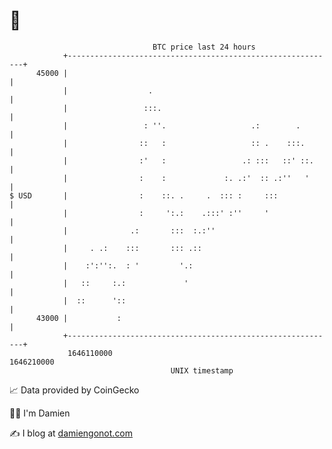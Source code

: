 * 👋

#+begin_example
                                   BTC price last 24 hours                    
               +------------------------------------------------------------+ 
         45000 |                                                            | 
               |                  .                                         | 
               |                 :::.                                       | 
               |                 : ''.                   .:        .        | 
               |                ::   :                   :: .    :::.       | 
               |                :'   :                 .: :::   ::' ::.     | 
               |                :    :             :. .:'  :: .:''   '      | 
   $ USD       |                :    ::. .     .  ::: :     :::             | 
               |                :     ':.:    .:::' :''     '               | 
               |              .:       :::  :.:''                           | 
               |     . .:    :::       ::: .::                              | 
               |    :':'':.  : '         '.:                                | 
               |   ::     :.:             '                                 | 
               |  ::      '::                                               | 
         43000 |           :                                                | 
               +------------------------------------------------------------+ 
                1646110000                                        1646210000  
                                       UNIX timestamp                         
#+end_example
📈 Data provided by CoinGecko

🧑‍💻 I'm Damien

✍️ I blog at [[https://www.damiengonot.com][damiengonot.com]]
